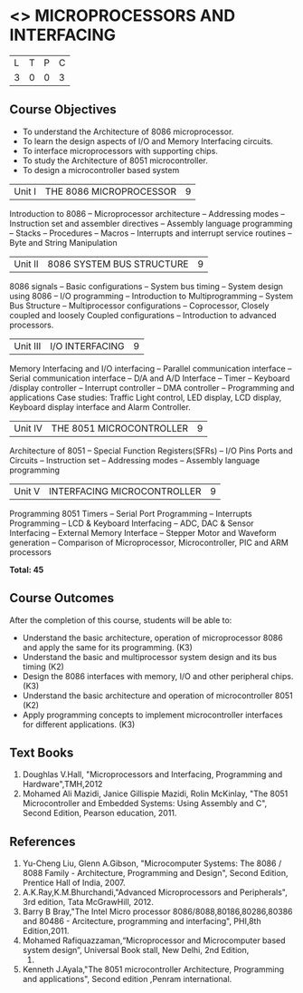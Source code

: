 * <<<502>>> MICROPROCESSORS AND INTERFACING
:properties:
:author: Ms. S. Manisha and Mr. K. R. Sarath Chandran
:date: 
:end:

#+startup: showall


| L | T | P | C |
| 3 | 0 | 0 | 3 |
 
** Course Objectives
- To understand the Architecture of 8086 microprocessor.
- To learn the design aspects of I/O and Memory Interfacing circuits.
- To interface microprocessors with supporting chips.
- To study the Architecture of 8051 microcontroller.
- To design a microcontroller based system



|Unit I | THE 8086 MICROPROCESSOR | 9 |
Introduction to 8086 -- Microprocessor architecture -- Addressing modes -- Instruction set and
assembler directives -- Assembly language programming -- Stacks -- Procedures -- Macros -- Interrupts and interrupt service routines -- Byte and String Manipulation
 


|Unit II | 8086 SYSTEM BUS STRUCTURE  | 9 |
8086 signals -- Basic configurations -- System bus timing -- System design using 8086 -- I/O programming -- Introduction to Multiprogramming -- System Bus Structure -- Multiprocessor configurations -- Coprocessor, Closely coupled and loosely Coupled configurations -- Introduction to advanced processors.
 


|Unit III | I/O INTERFACING | 9 |
Memory Interfacing and I/O interfacing -- Parallel communication interface -- Serial communication interface -- D/A and A/D Interface -- Timer -- Keyboard /display controller -- Interrupt controller -- DMA controller -- Programming and applications Case studies: Traffic Light control, LED display, LCD display, Keyboard display interface and Alarm Controller.



|Unit IV | THE 8051 MICROCONTROLLER | 9 |
Architecture of 8051 -- Special Function Registers(SFRs) -- I/O Pins Ports and Circuits -- Instruction set -- Addressing modes -- Assembly language programming
 


|Unit V | INTERFACING MICROCONTROLLER | 9 |
Programming 8051 Timers -- Serial Port Programming -- Interrupts Programming -- LCD & Keyboard Interfacing -- ADC, DAC & Sensor Interfacing -- External Memory Interface -- Stepper Motor and Waveform generation -- Comparison of Microprocessor, Microcontroller, PIC and ARM processors

*Total: 45*

** Course Outcomes
After the completion of this course, students will be able to: 
-	Understand the basic architecture, operation of microprocessor 8086 and apply the same for its programming. (K3)
-	Understand  the basic and multiprocessor system design and its  bus timing (K2)
-	Design the 8086 interfaces with memory, I/O and other peripheral chips.  (K3)
-	Understand the basic architecture and operation of microcontroller 8051 (K2)
-	Apply programming concepts to implement microcontroller interfaces for different applications. (K3)

** Text Books
 1. Doughlas V.Hall, "Microprocessors and Interfacing, Programming and Hardware",TMH,2012
 2. Mohamed Ali Mazidi, Janice Gillispie Mazidi, Rolin McKinlay, "The 8051 Microcontroller and Embedded Systems: Using Assembly and C", Second Edition, Pearson education, 2011. 
 
** References

1. Yu-Cheng Liu, Glenn A.Gibson, "Microcomputer Systems: The 8086 / 8088 Family -  Architecture, Programming and Design", Second Edition, Prentice Hall of India, 2007. 
2. A.K.Ray,K.M.Bhurchandi,"Advanced Microprocessors and Peripherals", 3rd edition, Tata McGrawHill, 2012.
3. Barry B Bray,"The Intel Micro processor 8086/8088,80186,80286,80386 and 80486 - Arcitecture, programming and interfacing", PHI,8th Edition,2011.
4. Mohamed Rafiquazzaman,“Microprocessor and Microcomputer based system design”, Universal Book stall, New Delhi, 2nd Edition,
 1995.
5. Kenneth J.Ayala,"The 8051 microcontroller Architecture, Programming and applications", Second edition ,Penram international.
